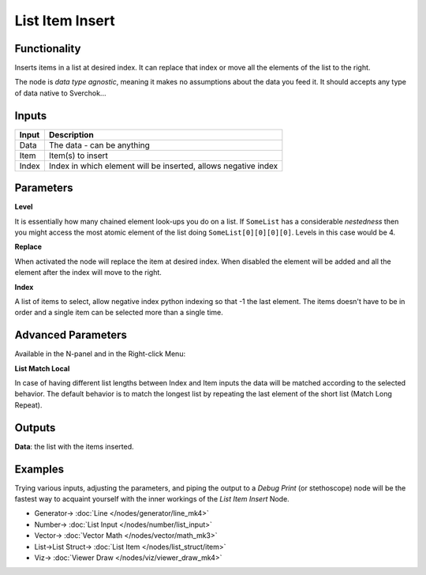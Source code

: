 List Item Insert
================

.. image:: https://user-images.githubusercontent.com/14288520/189765700-332fba58-4671-4508-8c86-0756934ef8fc.png
  :target: https://user-images.githubusercontent.com/14288520/189765700-332fba58-4671-4508-8c86-0756934ef8fc.png

Functionality
-------------

Inserts items in a list at desired index. It can replace that index or move all the elements of the list to the right.

The node is *data type agnostic*, meaning it makes no assumptions about the data you feed it. It should accepts any type of data native to Sverchok...

Inputs
------

+--------+--------------------------------------------------------------------------+
| Input  | Description                                                              |
+========+==========================================================================+
| Data   | The data - can be anything                                               |
+--------+--------------------------------------------------------------------------+
| Item   | Item(s) to insert                                                        |
+--------+--------------------------------------------------------------------------+
| Index  | Index  in which element will be inserted, allows negative index          |
+--------+--------------------------------------------------------------------------+

Parameters
----------

**Level**

It is essentially how many chained element look-ups you do on a list. If ``SomeList`` has a considerable *nestedness* then you might access the most atomic element of the list doing ``SomeList[0][0][0][0]``. Levels in this case would be 4.

**Replace**

When activated the node will replace the item at desired index. When disabled the element will be added and all the element after the index will move to the right.

**Index**

A list of items to select, allow negative index python indexing so that -1 the last element. The items doesn't have to be in order and a single item can be selected more than a single time.

Advanced Parameters
-------------------

Available in the N-panel and in the Right-click Menu:

**List Match Local**

In case of having different list lengths between Index and Item inputs the data will be matched according to the selected behavior. The default behavior is to match the longest list by repeating the last element of the short list (Match Long Repeat).

Outputs
-------

**Data**: the list with the items inserted.


Examples
--------

Trying various inputs, adjusting the parameters, and piping the output to a *Debug Print* (or stethoscope) node will be the fastest way to acquaint yourself with the inner workings of the *List Item Insert* Node.

.. image:: https://user-images.githubusercontent.com/14288520/189765911-020958bb-b660-46fd-a635-8616858cecb6.png
  :target: https://user-images.githubusercontent.com/14288520/189765911-020958bb-b660-46fd-a635-8616858cecb6.png

* Generator-> :doc:`Line </nodes/generator/line_mk4>`
* Number-> :doc:`List Input </nodes/number/list_input>`
* Vector-> :doc:`Vector Math </nodes/vector/math_mk3>`
* List->List Struct-> :doc:`List Item </nodes/list_struct/item>`
* Viz-> :doc:`Viewer Draw </nodes/viz/viewer_draw_mk4>`